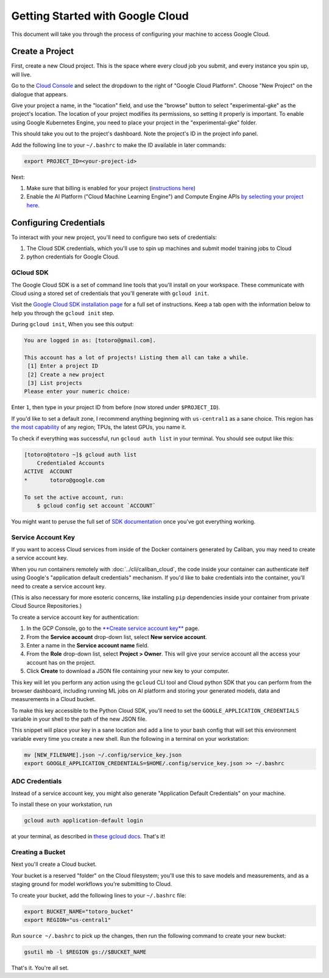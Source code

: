 Getting Started with Google Cloud
=================================

This document will take you through the process of configuring your machine to
access Google Cloud.

Create a Project
----------------

First, create a new Cloud project. This is the space where every cloud job you
submit, and every instance you spin up, will live.

Go to the `Cloud Console <https://console.cloud.google.com>`_ and select the
dropdown to the right of "Google Cloud Platform". Choose "New Project" on the
dialogue that appears.

Give your project a name, in the "location" field, and use the "browse" button
to select "experimental-gke" as the project's location. The location of your
project modifies its permissions, so setting it properly is important. To enable
using Google Kubernetes Engine, you need to place your project in the
"experimental-gke" folder.

This should take you out to the project's dashboard. Note the project's ID in
the project info panel.


Add the following line to your ``~/.bashrc`` to make the ID available in later
commands:

.. code-block:: bash

   export PROJECT_ID=<your-project-id>

Next:

#. Make sure that billing is enabled for your project
   (\ `instructions here <https://cloud.google.com/billing/docs/how-to/modify-project>`_\ )
#. Enable the AI Platform ("Cloud Machine Learning Engine") and Compute Engine
   APIs
   `by selecting your project here <https://console.cloud.google.com/flows/enableapi?apiid=ml.googleapis.com,compute_component>`_.

Configuring Credentials
-----------------------

To interact with your new project, you'll need to configure two sets of
credentials:

#. The Cloud SDK credentials, which you'll use to spin up machines and submit
   model training jobs to Cloud
#. python credentials for Google Cloud.

GCloud SDK
^^^^^^^^^^

The Google Cloud SDK is a set of command line tools that you'll install on your
workspace. These communicate with Cloud using a stored set of credentials that
you'll generate with ``gcloud init``.

Visit the `Google Cloud SDK installation page
<https://cloud.google.com/sdk/install>`_ for a full set of instructions. Keep a
tab open with the information below to help you through the ``gcloud init``
step.

During ``gcloud init``\ , When you see this output:

.. code-block:: sh

   You are logged in as: [totoro@gmail.com].

   This account has a lot of projects! Listing them all can take a while.
    [1] Enter a project ID
    [2] Create a new project
    [3] List projects
   Please enter your numeric choice:

Enter ``1``\ , then type in your project ID from before (now stored under
``$PROJECT_ID``\ ).

If you'd like to set a default zone, I recommend anything beginning with
``us-central1`` as a sane choice. This region has
`the most capability <https://cloud.google.com/ml-engine/docs/regions>`_ of any
region; TPUs, the latest GPUs, you name it.

To check if everything was successful, run ``gcloud auth list`` in your
terminal. You should see output like this:

.. code-block:: sh

   [totoro@totoro ~]$ gcloud auth list
       Credentialed Accounts
   ACTIVE  ACCOUNT
   *       totoro@google.com

   To set the active account, run:
       $ gcloud config set account `ACCOUNT`

You might want to peruse the full set of `SDK documentation
<https://cloud.google.com/sdk/gcloud/reference/>`_ once you've got everything
working.

Service Account Key
^^^^^^^^^^^^^^^^^^^

If you want to access Cloud services from inside of the Docker containers
generated by Caliban, you may need to create a service account key.

When you run containers remotely with :doc:`../cli/caliban_cloud`, the code
inside your container can authenticate itelf using Google's "application default
credentials" mechanism. If you'd like to bake credentials into the container, you'll need to create a service account key.

(This is also necessary for more esoteric concerns, like installing ``pip``
dependencies inside your container from private Cloud Source Repositories.)

To create a service account key for authentication:

#. In the GCP Console, go to the
   `\ **Create service account key** <https://console.cloud.google.com/apis/credentials/serviceaccountkey?_ga=2.126245134.-201047487.1571450750&_gac=1.63762141.1572378670.CPShq_6ewuUCFYZogQodaXoJbw>`_
   page.
#. From the **Service account** drop-down list, select **New service account**.
#. Enter a name in the **Service account name** field.
#. From the **Role** drop-down list, select **Project > Owner**. This will give
   your service account all the access your account has on the project.
#. Click **Create** to download a JSON file containing your new key to your
   computer.

This key will let you perform any action using the ``gcloud`` CLI tool and Cloud
python SDK that you can perform from the browser dashboard, including running ML
jobs on AI platform and storing your generated models, data and measurements in
a Cloud bucket.

To make this key accessible to the Python Cloud SDK, you'll need to set the
``GOOGLE_APPLICATION_CREDENTIALS`` variable in your shell to the path of the new
JSON file.

This snippet will place your key in a sane location and add a line to your bash
config that will set this environment variable every time you create a new
shell. Run the following in a terminal on your workstation:

.. code-block:: bash

   mv [NEW_FILENAME].json ~/.config/service_key.json
   export GOOGLE_APPLICATION_CREDENTIALS=$HOME/.config/service_key.json >> ~/.bashrc

ADC Credentials
^^^^^^^^^^^^^^^

Instead of a service account key, you might also generate "Application Default
Credentials" on your machine.

To install these on your workstation, run

.. code-block:: bash

   gcloud auth application-default login

at your terminal, as described in `these gcloud docs
<https://cloud.google.com/sdk/gcloud/reference/auth/application-default/login>`_.
That's it!

Creating a Bucket
^^^^^^^^^^^^^^^^^

Next you'll create a Cloud bucket.

Your bucket is a reserved "folder" on the Cloud filesystem; you'll use this to
save models and measurements, and as a staging ground for model workflows you're
submitting to Cloud.

To create your bucket, add the following lines to your ``~/.bashrc`` file:

.. code-block:: bash

   export BUCKET_NAME="totoro_bucket"
   export REGION="us-central1"

Run ``source ~/.bashrc`` to pick up the changes, then run the following command
to create your new bucket:

.. code-block:: bash

   gsutil mb -l $REGION gs://$BUCKET_NAME

That's it. You're all set.
